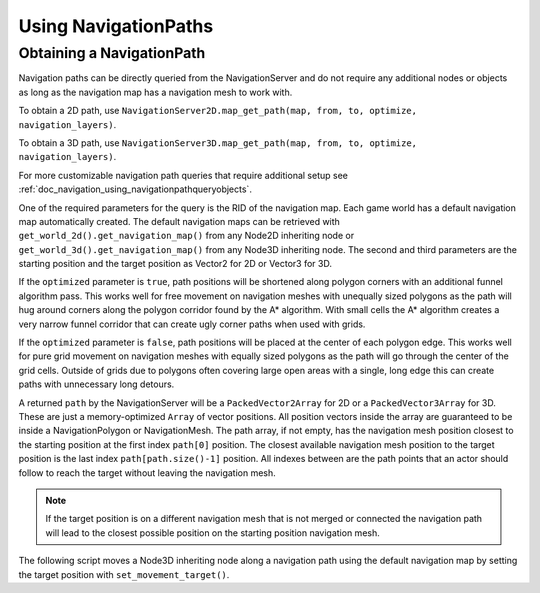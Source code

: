 .. _doc_navigation_using_navigationpaths:

Using NavigationPaths
=====================

Obtaining a NavigationPath
--------------------------

Navigation paths can be directly queried from the NavigationServer and do not require any
additional nodes or objects as long as the navigation map has a navigation mesh to work with.

To obtain a 2D path, use ``NavigationServer2D.map_get_path(map, from, to, optimize, navigation_layers)``.

To obtain a 3D path, use ``NavigationServer3D.map_get_path(map, from, to, optimize, navigation_layers)``.

For more customizable navigation path queries that require additional setup see :ref:`doc_navigation_using_navigationpathqueryobjects`.

One of the required parameters for the query is the RID of the navigation map.
Each game world has a default navigation map automatically created.
The default navigation maps can be retrieved with ``get_world_2d().get_navigation_map()`` from
any Node2D inheriting node or ``get_world_3d().get_navigation_map()`` from any Node3D inheriting node.
The second and third parameters are the starting position and the target position as Vector2 for 2D or Vector3 for 3D.

If the ``optimized`` parameter is ``true``, path positions will be shortened along polygon
corners with an additional funnel algorithm pass. This works well for free movement
on navigation meshes with unequally sized polygons as the path will hug around corners
along the polygon corridor found by the A* algorithm. With small cells the A* algorithm
creates a very narrow funnel corridor that can create ugly corner paths when used with grids.

If the ``optimized`` parameter is ``false``, path positions will be placed at the center of each polygon edge.
This works well for pure grid movement on navigation meshes with equally sized polygons as the path will go through the center of the grid cells.
Outside of grids due to polygons often covering large open areas with a single, long edge this can create paths with unnecessary long detours.


.. tabs::
 .. code-tab:: gdscript 2D GDScript

    extends Node2D

    # Basic query for a navigation path using the default navigation map.

    func get_navigation_path(p_start_position: Vector2, p_target_position: Vector2) -> PackedVector2Array:
        if not is_inside_tree():
            return PackedVector2Array()

        var default_map_rid: RID = get_world_2d().get_navigation_map()
        var path: PackedVector2Array = NavigationServer2D.map_get_path(
            default_map_rid,
            p_start_position,
            p_target_position,
            true
        )
        return path

 .. code-tab:: csharp 2D C#

    using Godot;
    using System;

    public partial class MyNode2D : Node2D
    {
        // Basic query for a navigation path using the default navigation map.

        private Vector2[] GetNavigationPath(Vector2 startPosition, Vector2 targetPosition)
        {
            if (!IsInsideTree())
            {
                return Array.Empty<Vector2>();
            }

            Rid defaultMapRid = GetWorld2D().NavigationMap;
            Vector2[] path = NavigationServer2D.MapGetPath(
                defaultMapRid,
                startPosition,
                targetPosition,
                true
            );
            return path;
        }
    }

 .. code-tab:: gdscript 3D GDScript

    extends Node3D

    # Basic query for a navigation path using the default navigation map.

    func get_navigation_path(p_start_position: Vector3, p_target_position: Vector3) -> PackedVector3Array:
        if not is_inside_tree():
            return PackedVector3Array()

        var default_map_rid: RID = get_world_3d().get_navigation_map()
        var path: PackedVector3Array = NavigationServer3D.map_get_path(
            default_map_rid,
            p_start_position,
            p_target_position,
            true
        )
        return path

 .. code-tab:: csharp 3D C#

    using Godot;
    using System;

    public partial class MyNode3D : Node3D
    {
        // Basic query for a navigation path using the default navigation map.

        private Vector3[] GetNavigationPath(Vector3 startPosition, Vector3 targetPosition)
        {
            if (!IsInsideTree())
            {
                return Array.Empty<Vector3>();
            }

            Rid defaultMapRid = GetWorld3D().NavigationMap;
            Vector3[] path = NavigationServer3D.MapGetPath(
                defaultMapRid,
                startPosition,
                targetPosition,
                true
            );
            return path;
        }
    }

A returned ``path`` by the NavigationServer will be a ``PackedVector2Array`` for 2D or a ``PackedVector3Array`` for 3D.
These are just a memory-optimized ``Array`` of vector positions.
All position vectors inside the array are guaranteed to be inside a NavigationPolygon or NavigationMesh.
The path array, if not empty, has the navigation mesh position closest to the starting position at the first index ``path[0]`` position.
The closest available navigation mesh position to the target position is the last index ``path[path.size()-1]`` position.
All indexes between are the path points that an actor should follow to reach the target without leaving the navigation mesh.

.. note::

    If the target position is on a different navigation mesh that is not merged or connected
    the navigation path will lead to the closest possible position on the starting position navigation mesh.

The following script moves a Node3D inheriting node along a navigation path using
the default navigation map by setting the target position with ``set_movement_target()``.

.. tabs::
 .. code-tab:: gdscript GDScript

    @onready var default_3d_map_rid: RID = get_world_3d().get_navigation_map()

    var movement_speed: float = 4.0
    var movement_delta: float
    var path_point_margin: float = 0.5

    var current_path_index: int = 0
    var current_path_point: Vector3
    var current_path: PackedVector3Array

    func set_movement_target(target_position: Vector3):

        var start_position: Vector3 = global_transform.origin

        current_path = NavigationServer3D.map_get_path(
            default_3d_map_rid,
            start_position,
            target_position,
            true
        )

        if not current_path.is_empty():
            current_path_index = 0
            current_path_point = current_path[0]

    func _physics_process(delta):

        if current_path.is_empty():
            return

        movement_delta = movement_speed * delta

        if global_transform.origin.distance_to(current_path_point) <= path_point_margin:
            current_path_index += 1
            if current_path_index >= current_path.size():
                current_path = []
                current_path_index = 0
                current_path_point = global_transform.origin
                return

        current_path_point = current_path[current_path_index]

        var new_velocity: Vector3 = global_transform.origin.direction_to(current_path_point) * movement_delta

        global_transform.origin = global_transform.origin.move_toward(global_transform.origin + new_velocity, movement_delta)

 .. code-tab:: csharp

    using Godot;

    public partial class MyNode3D : Node3D
    {
        private Rid _default3DMapRid;

        private float _movementSpeed = 4.0f;
        private float _movementDelta;
        private float _pathPointMargin = 0.5f;

        private int _currentPathIndex = 0;
        private Vector3 _currentPathPoint;
        private Vector3[] _currentPath;

        public override void _Ready()
        {
            _default3DMapRid = GetWorld3D().NavigationMap;
        }

        private void SetMovementTarget(Vector3 targetPosition)
        {
            Vector3 startPosition = GlobalTransform.Origin;

            _currentPath = NavigationServer3D.MapGetPath(_default3DMapRid, startPosition, targetPosition, true);

            if (!_currentPath.IsEmpty())
            {
                _currentPathIndex = 0;
                _currentPathPoint = _currentPath[0];
            }
        }

        public override void _PhysicsProcess(double delta)
        {
            if (_currentPath.IsEmpty())
            {
                return;
            }

            _movementDelta = _movementSpeed * (float)delta;

            if (GlobalTransform.Origin.DistanceTo(_currentPathPoint) <= _pathPointMargin)
            {
                _currentPathIndex += 1;
                if (_currentPathIndex >= _currentPath.Length)
                {
                    _currentPath = Array.Empty<Vector3>();
                    _currentPathIndex = 0;
                    _currentPathPoint = GlobalTransform.Origin;
                    return;
                }
            }

            _currentPathPoint = _currentPath[_currentPathIndex];

            Vector3 newVelocity = GlobalTransform.Origin.DirectionTo(_currentPathPoint) * _movementDelta;
            var globalTransform = GlobalTransform;
            globalTransform.Origin = globalTransform.Origin.MoveToward(globalTransform.Origin + newVelocity, _movementDelta);
            GlobalTransform = globalTransform;
        }
    }
